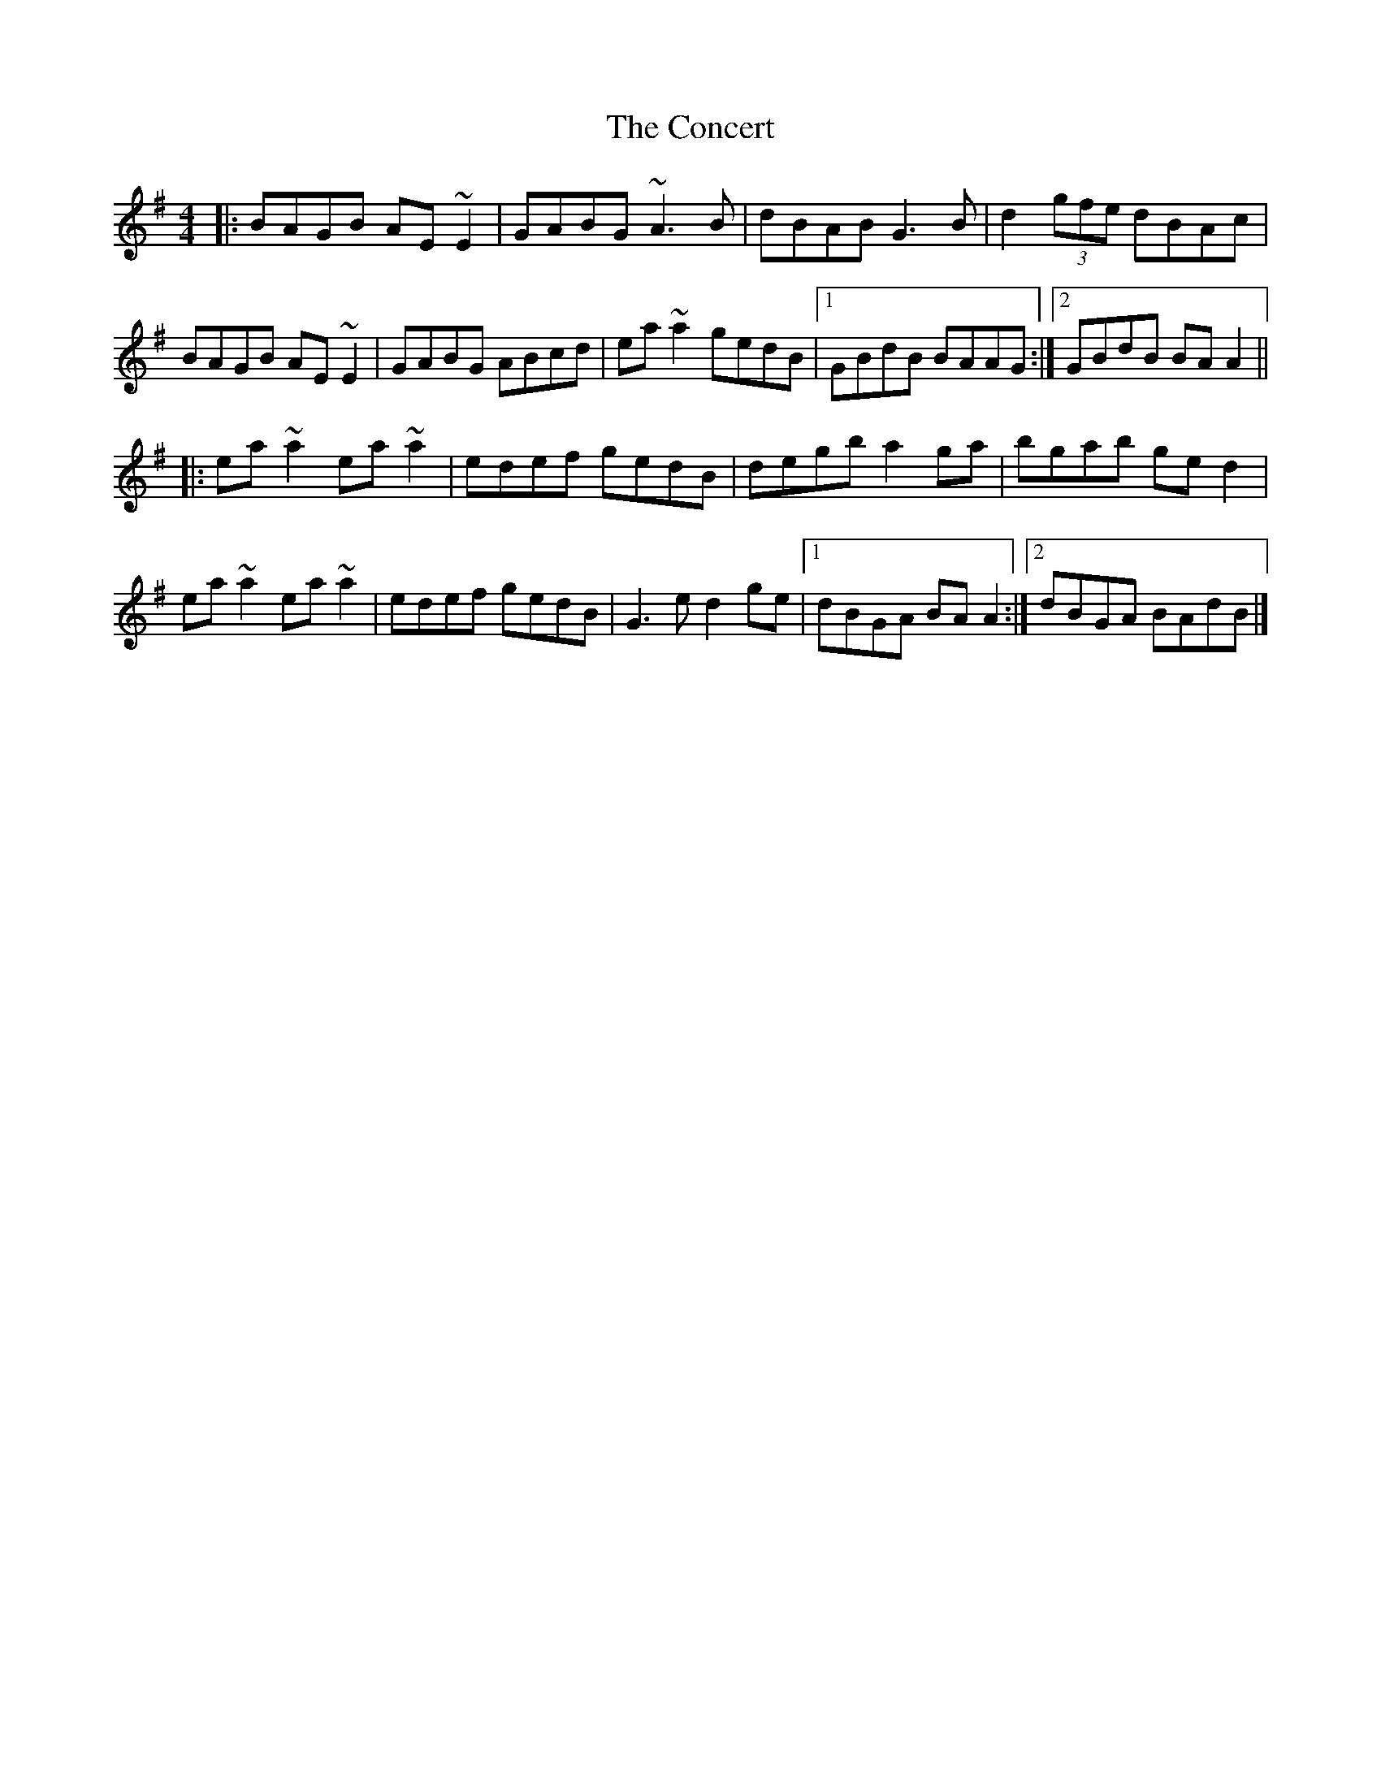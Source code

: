 X: 195
T: The Concert
R: reel
M: 4/4
L: 1/8
K: Ador
|:BAGB AE~E2|GABG ~A3B|dBAB G3B|d2(3gfe dBAc|
BAGB AE~E2|GABG ABcd|ea~a2 gedB|1GBdB BAAG:|2GBdB BAA2||
|:ea~a2 ea~a2|edef gedB|degb a2ga|bgab ged2|
ea~a2 ea~a2|edef gedB|G3e d2ge|1dBGA BAA2:|2dBGA BAdB|]
